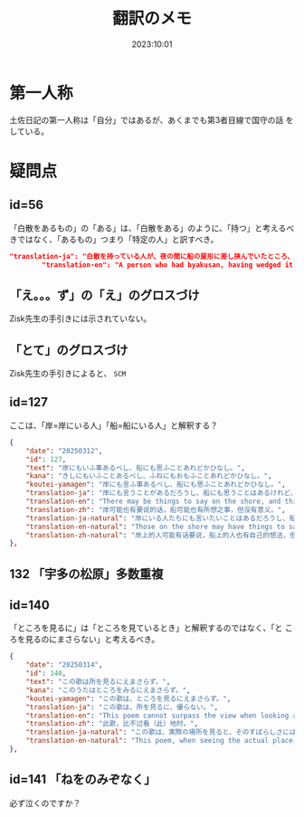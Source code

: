 #+title: 翻訳のメモ
#+date: 2023:10:01
* 第一人称
土佐日記の第一人称は「自分」ではあるが、あくまでも第3者目線で国守の話
をしている。
* 疑問点
** id=56
「白散をあるもの」の「ある」は、「白散をある」のように、「持つ」と考えるべきではなく、「あるもの」つまり「特定の人」と訳すべき。
#+begin_src json
  "translation-ja": "白散を持っている人が、夜の間に船の屋形に差し挟んでいたところ、風に吹き鳴らされて海に入ってしまい、飲むことができなくなった。",
          "translation-en": "A person who had byakusan, having wedged it into the boathouse overnight, had it blown noisily by the wind into the sea and was unable to drink it.",
#+end_src
** 「え。。。ず」の「え」のグロスづけ
Zisk先生の手引きには示されていない。
** 「とて」のグロスづけ
Zisk先生の手引きによると、 =SCM= 
** id=127
ここは、「岸=岸にいる人」「船=船にいる人」と解釈する？
#+begin_src json
  {
      "date": "20250312",
      "id": 127,
      "text": "岸にもいふ事あるべし、船にも思ふことあれどかひなし。",
      "kana": "きしにもいふことあるべし、ふねにもおもふことあれどかひなし。",
      "koutei-yamagen": "岸にも言ふ事あるべし、船にも思ふことあれどかひなし。",
      "translation-ja": "岸にも言うことがあるだろうし、船にも思うことはあるけれど、無駄である。",
      "translation-en": "There may be things to say on the shore, and things to think on the boat, though it is in vain.",
      "translation-zh": "岸可能也有要说的话，船可能也有所想之事，但没有意义。",
      "translation-ja-natural": "岸にいる人たちにも言いたいことはあるだろうし、船にいる人たちにも思うことはあるけれど、どうにもなりません。",
      "translation-en-natural": "Those on the shore may have things to say, and those on the boat may have thoughts of their own, but nothing can be done.",
      "translation-zh-natural": "岸上的人可能有话要说，船上的人也有自己的想法，但一切都是徒劳的。",
  },
#+end_src
** 132 「宇多の松原」多数重複
** id=140
「ところを見るに」は「ところを見ているとき」と解釈するのではなく、「と
ころを見るのにまさらない」と考えるべき。
#+begin_src json
  {
      "date": "20250314",
      "id": 140,
      "text": "この歌は所を見るにえまさらず。",
      "kana": "このうたはところをみるにえまさらず。",
      "koutei-yamagen": "この歌は、ところを見るにえまさらず。",
      "translation-ja": "この歌は、所を見るに、優らない。",
      "translation-en": "This poem cannot surpass the view when looking at the place.",
      "translation-zh": "此歌，比不过看（此）地时。",
      "translation-ja-natural": "この歌は、実際の場所を見ると、そのすばらしさにはかなわない。",
      "translation-en-natural": "This poem, when seeing the actual place, cannot quite rival its beauty."
  },
#+end_src
** id=141 「ねをのみぞなく」
必ず泣くのですか？

